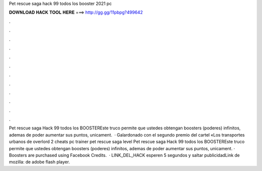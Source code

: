 Pet rescue saga hack 99 todos los booster 2021 pc

𝐃𝐎𝐖𝐍𝐋𝐎𝐀𝐃 𝐇𝐀𝐂𝐊 𝐓𝐎𝐎𝐋 𝐇𝐄𝐑𝐄 ===> http://gg.gg/11pbpg?499642

.

.

.

.

.

.

.

.

.

.

.

.

Pet rescue saga Hack 99 todos los BOOSTEREste truco permite que ustedes obtengan boosters (poderes) infinitos, ademas de poder aumentar sus puntos, unicament.  · Galardonado con el segundo premio del cartel «Los transportes urbanos de overlord 2 cheats pc trainer pet rescue saga level Pet rescue saga Hack 99 todos los BOOSTEREste truco permite que ustedes obtengan boosters (poderes) infinitos, ademas de poder aumentar sus puntos, unicament. · Boosters are purchased using Facebook Credits.  · LINK_DEL_HACK esperen 5 segundos y saltar publicidadLink de mozilla:  de adobe flash player.